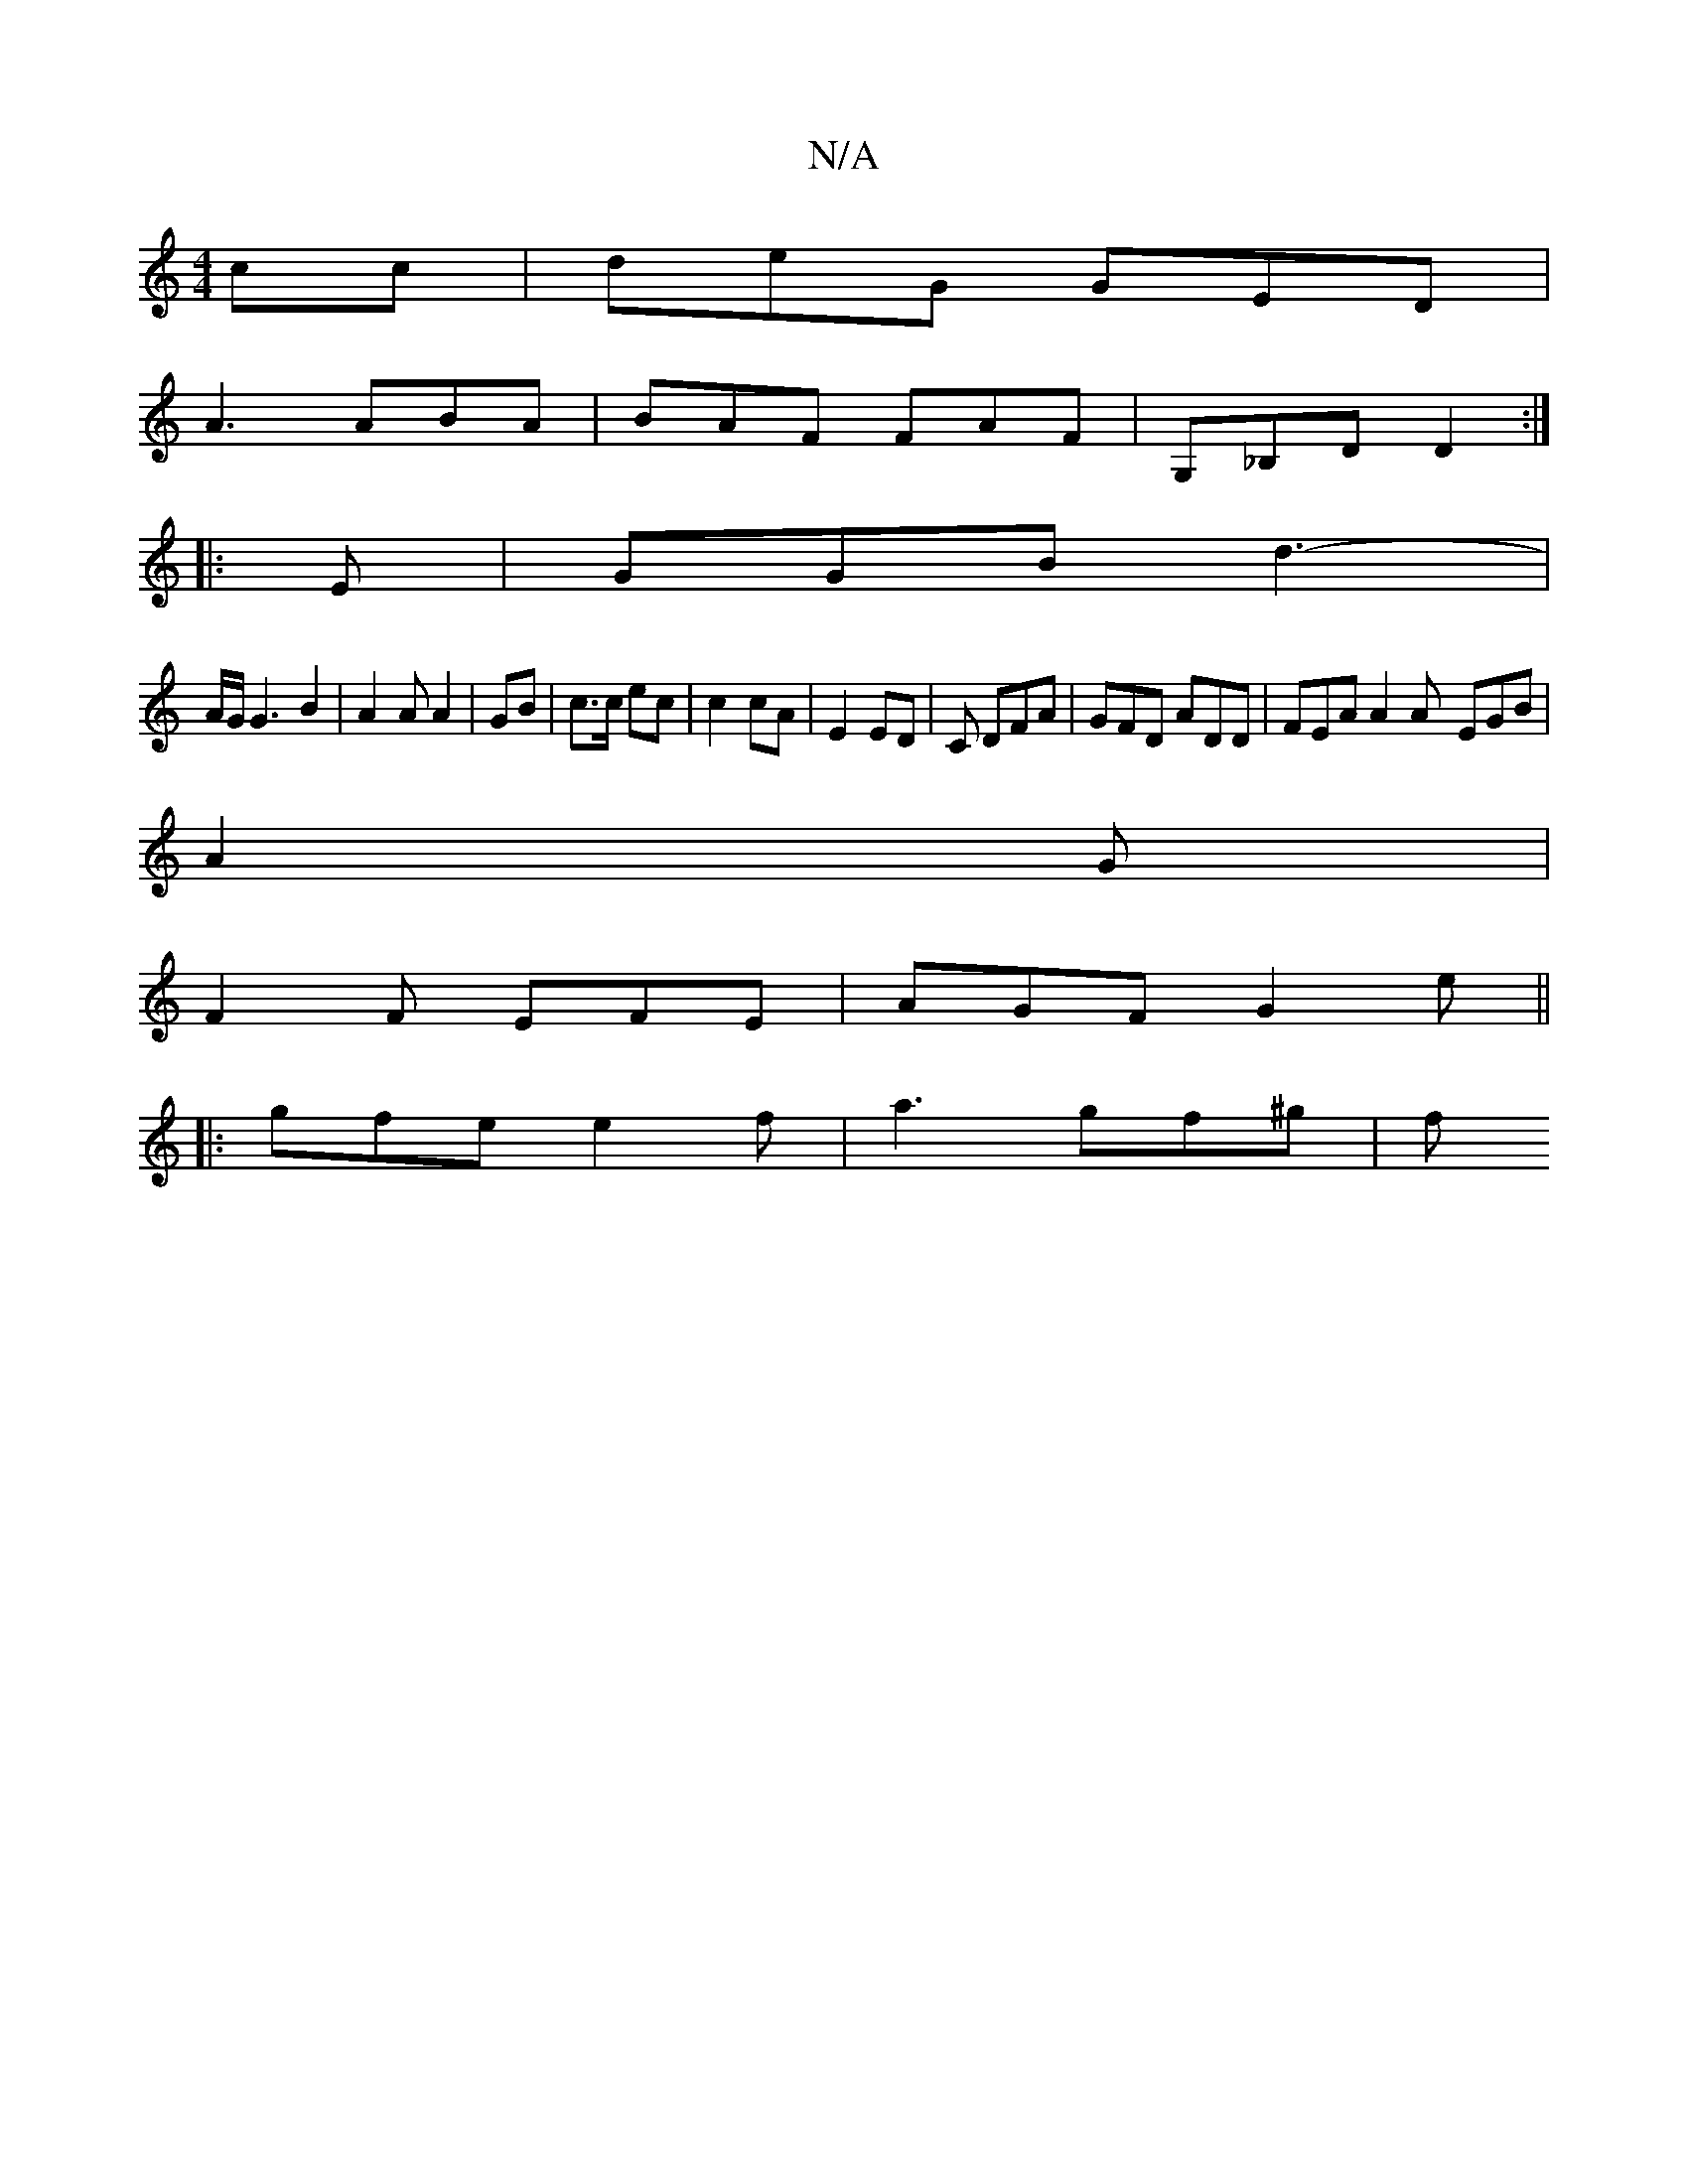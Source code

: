 X:1
T:N/A
M:4/4
R:N/A
K:Cmajor
cc | deG GED |
A3 ABA | BAF FAF | G,_B,D D2 :|
|: E |GGB d3-|
A/G/ G3 B2 | A2A A2 | GB | c>c ec | c2 cA | E2 ED | C DFA | GFD ADD | FEA A2A -EGB |
A2G |
F2F EFE | AGF G2e ||
|: gfe e2 f | a3- gf^g | f